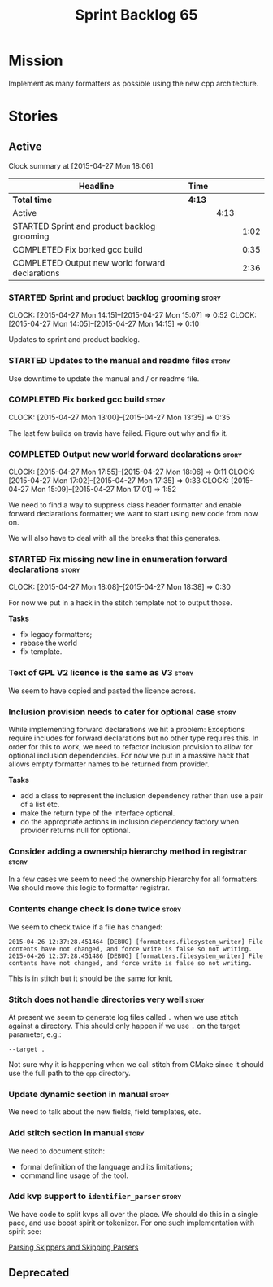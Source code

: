 #+title: Sprint Backlog 65
#+options: date:nil toc:nil author:nil num:nil
#+todo: STARTED | COMPLETED CANCELLED POSTPONED
#+tags: { story(s) spike(p) }

* Mission

Implement as many formatters as possible using the new cpp
architecture.

* Stories

** Active

#+begin: clocktable :maxlevel 3 :scope subtree
Clock summary at [2015-04-27 Mon 18:06]

| Headline                                        | Time   |      |      |
|-------------------------------------------------+--------+------+------|
| *Total time*                                    | *4:13* |      |      |
|-------------------------------------------------+--------+------+------|
| Active                                          |        | 4:13 |      |
| STARTED Sprint and product backlog grooming     |        |      | 1:02 |
| COMPLETED Fix borked gcc build                  |        |      | 0:35 |
| COMPLETED Output new world forward declarations |        |      | 2:36 |
#+end:

*** STARTED Sprint and product backlog grooming                       :story:
    CLOCK: [2015-04-27 Mon 14:15]--[2015-04-27 Mon 15:07] =>  0:52
    CLOCK: [2015-04-27 Mon 14:05]--[2015-04-27 Mon 14:15] =>  0:10

Updates to sprint and product backlog.

*** STARTED Updates to the manual and readme files                    :story:

Use downtime to update the manual and / or readme file.

*** COMPLETED Fix borked gcc build                                    :story:
    CLOSED: [2015-04-27 Mon 14:15]
    CLOCK: [2015-04-27 Mon 13:00]--[2015-04-27 Mon 13:35] =>  0:35

The last few builds on travis have failed. Figure out why and fix it.

*** COMPLETED Output new world forward declarations                   :story:
    CLOSED: [2015-04-27 Mon 17:01]
    CLOCK: [2015-04-27 Mon 17:55]--[2015-04-27 Mon 18:06] =>  0:11
    CLOCK: [2015-04-27 Mon 17:02]--[2015-04-27 Mon 17:35] =>  0:33
    CLOCK: [2015-04-27 Mon 15:09]--[2015-04-27 Mon 17:01] =>  1:52

We need to find a way to suppress class header formatter and enable
forward declarations formatter; we want to start using new code from
now on.

We will also have to deal with all the breaks that this generates.

*** STARTED Fix missing new line in enumeration forward declarations  :story:
    CLOCK: [2015-04-27 Mon 18:08]--[2015-04-27 Mon 18:38] =>  0:30

For now we put in a hack in the stitch template not to output
those.

*Tasks*

- fix legacy formatters;
- rebase the world
- fix template.

*** Text of GPL V2 licence is the same as V3                          :story:

We seem to have copied and pasted the licence across.

*** Inclusion provision needs to cater for optional case              :story:

While implementing forward declarations we hit a problem: Exceptions
require includes for forward declarations but no other type requires
this. In order for this to work, we need to refactor inclusion
provision to allow for optional inclusion dependencies. For now we put
in a massive hack that allows empty formatter names to be returned
from provider.

*Tasks*

- add a class to represent the inclusion dependency rather than use a
  pair of a list etc.
- make the return type of the interface optional.
- do the appropriate actions in inclusion dependency factory when
  provider returns null for optional.

*** Consider adding a ownership hierarchy method in registrar         :story:

In a few cases we seem to need the ownership hierarchy for all
formatters. We should move this logic to formatter registrar.

*** Contents change check is done twice                               :story:

We seem to check twice if a file has changed:

: 2015-04-26 12:37:28.451464 [DEBUG] [formatters.filesystem_writer] File contents have not changed, and force write is false so not writing.
: 2015-04-26 12:37:28.451486 [DEBUG] [formatters.filesystem_writer] File contents have not changed, and force write is false so not writing.

This is in stitch but it should be the same for knit.

*** Stitch does not handle directories very well                      :story:

At present we seem to generate log files called =.= when we use stitch
against a directory. This should only happen if we use =.= on the
target parameter, e.g.:

: --target .

Not sure why it is happening when we call stitch from CMake since it
should use the full path to the =cpp= directory.

*** Update dynamic section in manual                                  :story:

We need to talk about the new fields, field templates, etc.

*** Add stitch section in manual                                      :story:

We need to document stitch:

- formal definition of the language and its limitations;
- command line usage of the tool.

*** Add kvp support to =identifier_parser=                            :story:

We have code to split kvps all over the place. We should do this in a
single pace, and use boost spirit or tokenizer. For one such
implementation with spirit see:

[[http://boost-spirit.com/home/2010/02/24/parsing-skippers-and-skipping-parsers/][Parsing Skippers and Skipping Parsers]]

** Deprecated
